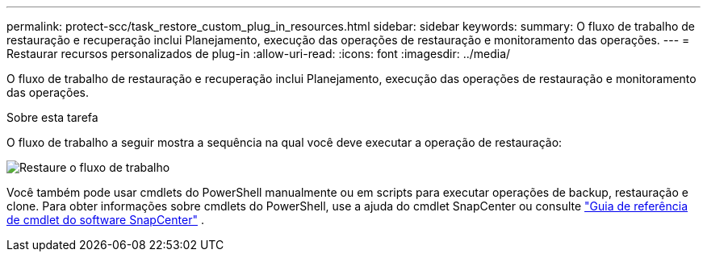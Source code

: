 ---
permalink: protect-scc/task_restore_custom_plug_in_resources.html 
sidebar: sidebar 
keywords:  
summary: O fluxo de trabalho de restauração e recuperação inclui Planejamento, execução das operações de restauração e monitoramento das operações. 
---
= Restaurar recursos personalizados de plug-in
:allow-uri-read: 
:icons: font
:imagesdir: ../media/


[role="lead"]
O fluxo de trabalho de restauração e recuperação inclui Planejamento, execução das operações de restauração e monitoramento das operações.

.Sobre esta tarefa
O fluxo de trabalho a seguir mostra a sequência na qual você deve executar a operação de restauração:

image::../media/restore_workflow.gif[Restaure o fluxo de trabalho]

Você também pode usar cmdlets do PowerShell manualmente ou em scripts para executar operações de backup, restauração e clone. Para obter informações sobre cmdlets do PowerShell, use a ajuda do cmdlet SnapCenter ou consulte https://library.netapp.com/ecm/ecm_download_file/ECMLP2886205["Guia de referência de cmdlet do software SnapCenter"] .
